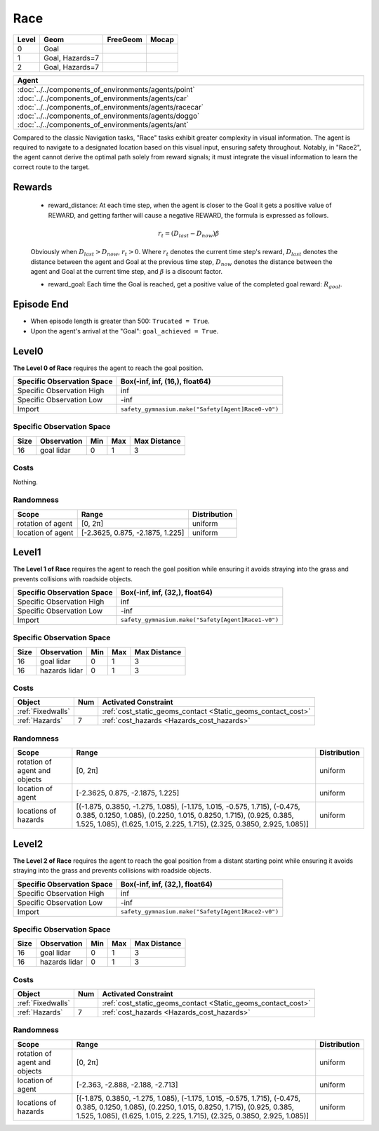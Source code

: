 Race
====

+--------+------------------+-----------------------+--------+
| Level  | Geom             | FreeGeom              | Mocap  |
+========+==================+=======================+========+
| 0      | Goal             |                       |        |
+--------+------------------+-----------------------+--------+
| 1      | Goal, Hazards=7  |                       |        |
+--------+------------------+-----------------------+--------+
| 2      | Goal, Hazards=7  |                       |        |
+--------+------------------+-----------------------+--------+

.. list-table::
   :header-rows: 1

   * - Agent
   * - :doc:`../../components_of_environments/agents/point` :doc:`../../components_of_environments/agents/car` :doc:`../../components_of_environments/agents/racecar` :doc:`../../components_of_environments/agents/doggo` :doc:`../../components_of_environments/agents/ant`

Compared to the classic Navigation tasks, "Race" tasks exhibit greater complexity in visual information. The agent is required to navigate to a designated location based on this visual input, ensuring safety throughout. Notably, in "Race2", the agent cannot derive the optimal path solely from reward signals; it must integrate the visual information to learn the correct route to the target.


Rewards
-------

 - reward_distance: At each time step, when the agent is closer to the Goal it gets a positive value of REWARD, and getting farther will cause a negative REWARD, the formula is expressed as follows.

 .. math:: r_t = (D_{last} - D_{now})\beta

 Obviously when :math:`D_{last} > D_{now}`, :math:`r_t>0`. Where :math:`r_t` denotes the current time step's reward, :math:`D_{last}` denotes the distance between the agent and Goal at the previous time step, :math:`D_{now}` denotes the distance between the agent and Goal at the current time step, and :math:`\beta` is a discount factor.


 - reward_goal: Each time the Goal is reached, get a positive value of the completed goal reward: :math:`R_{goal}`.

Episode End
-----------

- When episode length is greater than 500: ``Trucated = True``.
- Upon the agent's arrival at the "Goal": ``goal_achieved = True``.

.. _Race0:


Level0
------

.. image:: ../../_static/images/race0.jpeg
    :align: center
    :scale: 45 %

**The Level 0 of Race** requires the agent to reach the goal position.

+-----------------------------+------------------------------------------------------------------+
| Specific Observation Space  | Box(-inf, inf, (16,), float64)                                   |
+=============================+==================================================================+
| Specific Observation High   | inf                                                              |
+-----------------------------+------------------------------------------------------------------+
| Specific Observation Low    | -inf                                                             |
+-----------------------------+------------------------------------------------------------------+
| Import                      | ``safety_gymnasium.make("Safety[Agent]Race0-v0")``               |
+-----------------------------+------------------------------------------------------------------+


Specific Observation Space
^^^^^^^^^^^^^^^^^^^^^^^^^^

+-------+--------------+------+------+---------------+
| Size  | Observation  | Min  | Max  | Max Distance  |
+=======+==============+======+======+===============+
| 16    | goal lidar   | 0    | 1    | 3             |
+-------+--------------+------+------+---------------+


Costs
^^^^^

Nothing.

Randomness
^^^^^^^^^^

+--------------------------------+------------------------------------------------------------+---------------------------------+
| Scope                          | Range                                                      | Distribution                    |
+================================+============================================================+=================================+
| rotation of agent              | [0, 2π]                                                    | uniform                         |
+--------------------------------+------------------------------------------------------------+---------------------------------+
| location of agent              | [-2.3625, 0.875, -2.1875, 1.225]                           | uniform                         |
+--------------------------------+------------------------------------------------------------+---------------------------------+

.. _Race1:

Level1
------

.. image:: ../../_static/images/race1.jpeg
    :align: center
    :scale: 45 %

**The Level 1 of Race** requires the agent to reach the goal position while ensuring it avoids straying into the grass and prevents collisions with roadside objects.

+-----------------------------+----------------------------------------------------------------+
| Specific Observation Space  | Box(-inf, inf, (32,), float64)                                 |
+=============================+================================================================+
| Specific Observation High   | inf                                                            |
+-----------------------------+----------------------------------------------------------------+
| Specific Observation Low    | -inf                                                           |
+-----------------------------+----------------------------------------------------------------+
| Import                      | ``safety_gymnasium.make("Safety[Agent]Race1-v0")``             |
+-----------------------------+----------------------------------------------------------------+


Specific Observation Space
^^^^^^^^^^^^^^^^^^^^^^^^^^

+-------+----------------+------+------+---------------+
| Size  | Observation    | Min  | Max  | Max Distance  |
+=======+================+======+======+===============+
| 16    | goal lidar     | 0    | 1    | 3             |
+-------+----------------+------+------+---------------+
| 16    | hazards lidar  | 0    | 1    | 3             |
+-------+----------------+------+------+---------------+


Costs
^^^^^

.. list-table::
   :header-rows: 1

   * - Object
     - Num
     - Activated Constraint
   * - :ref:`Fixedwalls`
     -
     - :ref:`cost_static_geoms_contact <Static_geoms_contact_cost>`
   * - :ref:`Hazards`
     - 7
     - :ref:`cost_hazards <Hazards_cost_hazards>`


Randomness
^^^^^^^^^^

+--------------------------------+-----------------------------------------------------------------------------------------------------------------------------------------------------------------------------------------------------------------------------------------------------------------------------------------------------------------------------------------------------------------------------------------------------------------------------------------------------------------------------------------------------------------------------------------------------------------------------------------------------------------------------------------------------------------------+---------------------------------+
| Scope                          | Range                                                                                                                                                                                                                                                                                                                                                                                                                                                                                                                                                                                                                                                                 | Distribution                    |
+================================+=======================================================================================================================================================================================================================================================================================================================================================================================================================================================================================================================================================================================================================================================================+=================================+
| rotation of agent and objects  | [0, 2π]                                                                                                                                                                                                                                                                                                                                                                                                                                                                                                                                                                                                                                                               | uniform                         |
+--------------------------------+-----------------------------------------------------------------------------------------------------------------------------------------------------------------------------------------------------------------------------------------------------------------------------------------------------------------------------------------------------------------------------------------------------------------------------------------------------------------------------------------------------------------------------------------------------------------------------------------------------------------------------------------------------------------------+---------------------------------+
| location of agent              | [-2.3625, 0.875, -2.1875, 1.225]                                                                                                                                                                                                                                                                                                                                                                                                                                                                                                                                                                                                                                      | uniform                         |
+--------------------------------+-----------------------------------------------------------------------------------------------------------------------------------------------------------------------------------------------------------------------------------------------------------------------------------------------------------------------------------------------------------------------------------------------------------------------------------------------------------------------------------------------------------------------------------------------------------------------------------------------------------------------------------------------------------------------+---------------------------------+
| locations of hazards           | [(-1.875, 0.3850, -1.275, 1.085), (-1.175, 1.015, -0.575, 1.715), (-0.475, 0.385, 0.1250, 1.085), (0.2250, 1.015, 0.8250, 1.715), (0.925, 0.385, 1.525, 1.085), (1.625, 1.015, 2.225, 1.715), (2.325, 0.3850, 2.925, 1.085)]                                                                                                                                                                                                                                                                                                                                                                                                                                          | uniform                         |
+--------------------------------+-----------------------------------------------------------------------------------------------------------------------------------------------------------------------------------------------------------------------------------------------------------------------------------------------------------------------------------------------------------------------------------------------------------------------------------------------------------------------------------------------------------------------------------------------------------------------------------------------------------------------------------------------------------------------+---------------------------------+

.. _Race2:

Level2
------

.. image:: ../../_static/images/race2.jpeg
    :align: center
    :scale: 45 %

**The Level 2 of Race** requires the agent to reach the goal position from a distant starting point while ensuring it avoids straying into the grass and prevents collisions with roadside objects.

+-----------------------------+-----------------------------------------------------------+
| Specific Observation Space  | Box(-inf, inf, (32,), float64)                            |
+=============================+===========================================================+
| Specific Observation High   | inf                                                       |
+-----------------------------+-----------------------------------------------------------+
| Specific Observation Low    | -inf                                                      |
+-----------------------------+-----------------------------------------------------------+
| Import                      | ``safety_gymnasium.make("Safety[Agent]Race2-v0")``        |
+-----------------------------+-----------------------------------------------------------+


Specific Observation Space
^^^^^^^^^^^^^^^^^^^^^^^^^^

+-------+----------------+------+------+---------------+
| Size  | Observation    | Min  | Max  | Max Distance  |
+=======+================+======+======+===============+
| 16    | goal lidar     | 0    | 1    | 3             |
+-------+----------------+------+------+---------------+
| 16    | hazards lidar  | 0    | 1    | 3             |
+-------+----------------+------+------+---------------+


Costs
^^^^^

.. list-table::
   :header-rows: 1

   * - Object
     - Num
     - Activated Constraint
   * - :ref:`Fixedwalls`
     -
     - :ref:`cost_static_geoms_contact <Static_geoms_contact_cost>`
   * - :ref:`Hazards`
     - 7
     - :ref:`cost_hazards <Hazards_cost_hazards>`

Randomness
^^^^^^^^^^

+--------------------------------+-----------------------------------------------------------------------------------------------------------------------------------------------------------------------------------------------------------------------------------------------------------------------------------------------------------------------------------------------------------------------------------------------------------------------------------------------------------------------------------------------------------------------------------------------------------------------------------------------------------------------------------------------------------------------+---------------------------------+
| Scope                          | Range                                                                                                                                                                                                                                                                                                                                                                                                                                                                                                                                                                                                                                                                 | Distribution                    |
+================================+=======================================================================================================================================================================================================================================================================================================================================================================================================================================================================================================================================================================================================================================================================+=================================+
| rotation of agent and objects  | [0, 2π]                                                                                                                                                                                                                                                                                                                                                                                                                                                                                                                                                                                                                                                               | uniform                         |
+--------------------------------+-----------------------------------------------------------------------------------------------------------------------------------------------------------------------------------------------------------------------------------------------------------------------------------------------------------------------------------------------------------------------------------------------------------------------------------------------------------------------------------------------------------------------------------------------------------------------------------------------------------------------------------------------------------------------+---------------------------------+
| location of agent              | [-2.363, -2.888, -2.188, -2.713]                                                                                                                                                                                                                                                                                                                                                                                                                                                                                                                                                                                                                                      | uniform                         |
+--------------------------------+-----------------------------------------------------------------------------------------------------------------------------------------------------------------------------------------------------------------------------------------------------------------------------------------------------------------------------------------------------------------------------------------------------------------------------------------------------------------------------------------------------------------------------------------------------------------------------------------------------------------------------------------------------------------------+---------------------------------+
| locations of hazards           | [(-1.875, 0.3850, -1.275, 1.085), (-1.175, 1.015, -0.575, 1.715), (-0.475, 0.385, 0.1250, 1.085), (0.2250, 1.015, 0.8250, 1.715), (0.925, 0.385, 1.525, 1.085), (1.625, 1.015, 2.225, 1.715), (2.325, 0.3850, 2.925, 1.085)]                                                                                                                                                                                                                                                                                                                                                                                                                                          | uniform                         |
+--------------------------------+-----------------------------------------------------------------------------------------------------------------------------------------------------------------------------------------------------------------------------------------------------------------------------------------------------------------------------------------------------------------------------------------------------------------------------------------------------------------------------------------------------------------------------------------------------------------------------------------------------------------------------------------------------------------------+---------------------------------+
